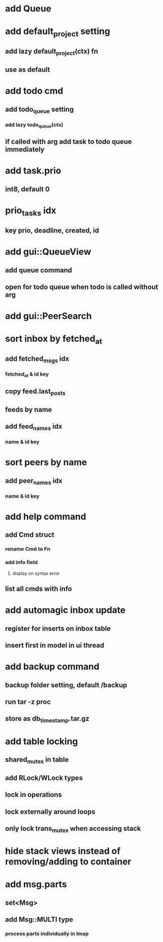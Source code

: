 * add Queue
* add default_project setting
** add lazy default_project(ctx) fn
** use as default 
* add todo cmd
** add todo_queue setting
*** add lazy todo_queue(ctx)
** if called with arg add task to todo queue immediately
* add task.prio
** int8, default 0
* prio_tasks idx
** key prio, deadline, created, id
* add gui::QueueView
** add queue command
** open for todo queue when todo is called without arg
* add gui::PeerSearch
* sort inbox by fetched_at
** add fetched_msgs idx
*** fetched_at & id key
** copy feed.last_posts
** feeds by name
** add feed_names idx
*** name & id key
* sort peers by name
** add peer_names idx
*** name & id key
* add help command
** add Cmd struct
*** rename Cmd to Fn
*** add info field
**** display on syntax error
** list all cmds with info
* add automagic inbox update
** register for inserts on inbox table
** insert first in model in ui thread
* add backup command
** backup folder setting, default /backup
** run tar -z proc
** store as db_timestamp.tar.gz
* add table locking
** shared_mutex in table
** add RLock/WLock types
** lock in operations
** lock externally around loops
** only lock trans_mutex when accessing stack
* hide stack views instead of removing/adding to container
* add msg.parts
** set<Msg>
** add Msg::MULTI type
*** process parts individually in Imap
